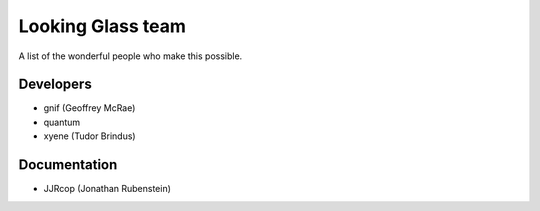 .. _looking_glass_team:

Looking Glass team
##################

A list of the wonderful people who make this possible.

.. _lg_devs:

Developers
------------------

* gnif (Geoffrey McRae)
* quantum
* xyene (Tudor Brindus)

.. _lg_documentation_guys:

Documentation
-------------

* JJRcop (Jonathan Rubenstein)
